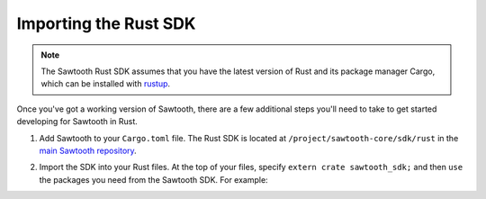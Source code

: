 ************************
Importing the Rust SDK
************************

.. note::
   The Sawtooth Rust SDK assumes that you have the latest version of Rust and
   its package manager Cargo, which can be installed with `rustup
   <https://rustup.rs/>`_.

Once you've got a working version of Sawtooth, there are a few additional
steps you'll need to take to get started developing for Sawtooth in Rust.

1. Add Sawtooth to your ``Cargo.toml`` file. The Rust SDK is located at ``/project/sawtooth-core/sdk/rust`` in the
   `main Sawtooth repository
   <https://github.com/hyperledger/sawtooth-core/tree/master/sdk/rust>`_.

.. code-block:: ini
    :caption: Sample ``Cargo.toml`` for a Sawtooth Rust project

    [package]
    name = "package_name"
    version = "0.1.0"
    authors = ["..."]

    [dependencies]
    sawtooth_sdk = { git = "https://github.com/hyperledger/sawtooth-core.git" }
    // --snip--

2. Import the SDK into your Rust files. At the top of your files, specify
   ``extern crate sawtooth_sdk;`` and then ``use`` the packages you need from
   the Sawtooth SDK. For example:

.. code-block:: rust
    :caption: Sample header for a Rust file

    extern crate sawtooth_sdk;

    use sawtooth_sdk::processor::TransactionProcessor;

    // --snip--

.. Licensed under Creative Commons Attribution 4.0 International License
.. https://creativecommons.org/licenses/by/4.0/
